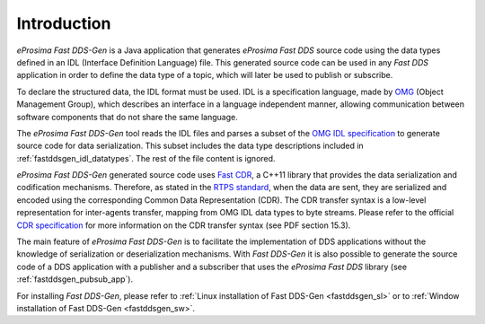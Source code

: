 .. _fastddsgen_intro:

Introduction
============

*eProsima Fast DDS-Gen* is a Java application that generates *eProsima Fast DDS* source code using the data types
defined in an IDL (Interface Definition Language) file.
This generated source code can be used in any *Fast DDS* application in order to define the data type of a topic,
which will later be used to publish or subscribe.

To declare the structured data, the IDL format must be used.
IDL is a specification language, made by `OMG <https://www.omg.org/>`_ (Object Management Group), which describes an
interface in a language independent manner, allowing communication between software components that do not share the
same language.

The *eProsima Fast DDS-Gen* tool reads the IDL files and parses a subset of the
`OMG IDL specification <https://www.omg.org/spec/IDL/4.2/>`_ to generate
source code for data serialization.
This subset includes the data type descriptions included in :ref:`fastddsgen_idl_datatypes`.
The rest of the file content is ignored.

*eProsima Fast DDS-Gen* generated source code uses `Fast CDR <https://github.com/eProsima/Fast-CDR>`_, a C++11 library
that provides the data serialization and codification mechanisms.
Therefore, as stated in the `RTPS standard <https://www.omg.org/spec/DDSI-RTPS/2.2/PDF>`_, when the data are sent,
they are serialized and encoded using the corresponding Common Data Representation (CDR).
The CDR transfer syntax is a low-level representation for inter-agents transfer, mapping from OMG IDL data types to
byte streams.
Please refer to the official `CDR specification <https://www.omg.org/cgi-bin/doc?formal/02-06-51>`_ for more
information on the CDR transfer syntax (see PDF section 15.3).

The main feature of *eProsima Fast DDS-Gen* is to facilitate the implementation of DDS applications without the
knowledge of serialization or deserialization mechanisms.
With *Fast DDS-Gen* it is also possible to generate the source code of a DDS application with a publisher and a
subscriber that uses the *eProsima Fast DDS* library (see :ref:`fastddsgen_pubsub_app`).

For installing *Fast DDS-Gen*, please refer to :ref:`Linux installation of Fast DDS-Gen <fastddsgen_sl>` or to
:ref:`Window installation of Fast DDS-Gen <fastddsgen_sw>`.
